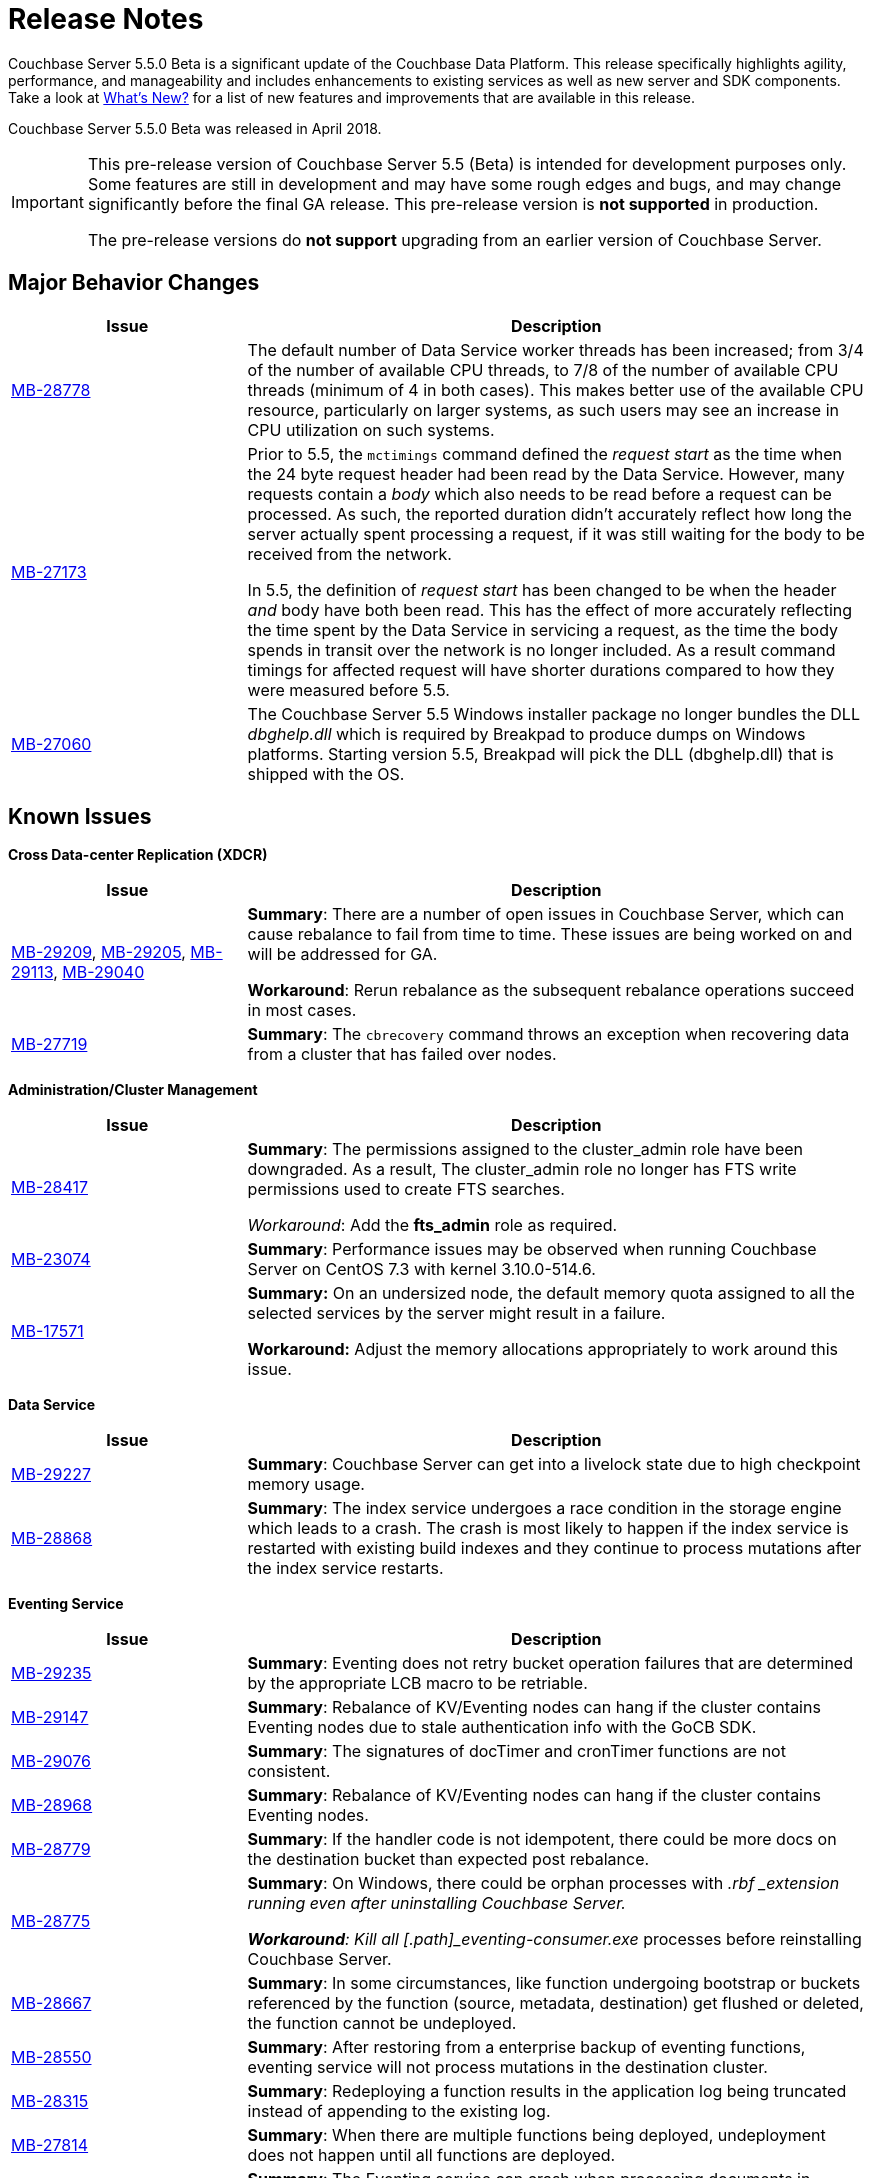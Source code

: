 [#topic_gbk_tyh_t5]
= Release Notes

Couchbase Server 5.5.0 Beta is a significant update of the Couchbase Data Platform.
This release specifically highlights agility, performance, and manageability and includes enhancements to existing services as well as new server and SDK components.
Take a look at xref:introduction:whats-new.adoc#whats-new[What's New?] for a list of new features and improvements that are available in this release.

Couchbase Server 5.5.0 Beta was released in April 2018.

[IMPORTANT]
====
This pre-release version of Couchbase Server 5.5 (Beta) is intended for development purposes only.
Some features are still in development and may have some rough edges and bugs, and may change significantly before the final GA release.
This pre-release version is *not supported* in production.

The pre-release versions do *not support* upgrading from an earlier version of Couchbase Server.
====

[#changes-in-behavior]
== Major Behavior Changes

[#table_change-behavior,cols="25,66"]
|===
| Issue | Description

| https://issues.couchbase.com/browse/MB-28778[MB-28778]
| The default number of Data Service worker threads has been increased; from 3/4 of the number of available CPU threads, to 7/8 of the number of available CPU threads (minimum of 4 in both cases).
This makes better use of the available CPU resource, particularly on larger systems, as such users may see an increase in CPU utilization on such systems.

| https://issues.couchbase.com/browse/MB-27173[MB-27173]
| Prior to 5.5, the [.cmd]`mctimings` command defined the _request start_ as the time when the 24 byte request header had been read by the Data Service.
However, many requests contain a _body_ which also needs to be read before a request can be processed.
As such, the reported duration didn't accurately reflect how long the server actually spent processing a request, if it was still waiting for the body to be received from the network.

In 5.5, the definition of _request start_ has been changed to be when the header _and_ body have both been read.
This has the effect of more accurately reflecting the time spent by the Data Service in servicing a request, as the time the body spends in transit over the network is no longer included.
As a result command timings for affected request will have shorter durations compared to how they were measured before 5.5.

| https://issues.couchbase.com/browse/MB-27060[MB-27060]
| The Couchbase Server 5.5 Windows installer package no longer bundles the DLL [.path]_dbghelp.dll_ which is required by Breakpad to produce dumps on Windows platforms.
Starting version 5.5, Breakpad will pick the DLL (dbghelp.dll) that is shipped with the OS.
|===

[#v550-known-issues]
== Known Issues

*Cross Data-center Replication (XDCR)*

[#table_knownissues_v55-xdcr,cols="25,66"]
|===
| Issue | Description

| https://issues.couchbase.com/browse/MB-29209[MB-29209], https://issues.couchbase.com/browse/MB-29205[MB-29205], https://issues.couchbase.com/browse/MB-29113[MB-29113], https://issues.couchbase.com/browse/MB-29040[MB-29040]
| *Summary*: There are a number of open issues in Couchbase Server, which can cause rebalance to fail from time to time.
These issues are being worked on and will be addressed for GA.

*Workaround*: Rerun rebalance as the subsequent rebalance operations succeed in most cases.

| https://issues.couchbase.com/browse/MB-27719[MB-27719]
| *Summary*: The [.cmd]`cbrecovery` command throws an exception when recovering data from a cluster that has failed over nodes.
|===

*Administration/Cluster Management*

[#table_knownissues_v55-cluster,cols="25,66"]
|===
| Issue | Description

| https://issues.couchbase.com/browse/MB-28417[MB-28417]
| *Summary*: The permissions assigned to the cluster_admin role have been downgraded.
As a result, The cluster_admin role no longer has FTS write permissions used to create FTS searches.

_Workaround_: Add  the *fts_admin* role as required.

| https://issues.couchbase.com/browse/MB-23074[MB-23074]
| *Summary*: Performance issues may be observed when running Couchbase Server on CentOS 7.3 with kernel 3.10.0-514.6.

| https://issues.couchbase.com/browse/MB-17571[MB-17571]
| *Summary:* On an undersized node, the default memory quota assigned to all the selected services by the server might result in a failure.

*Workaround:* Adjust the memory allocations appropriately to work around this issue.
|===

*Data Service*

[#table_knownissues_v55-kv-data,cols="25,66"]
|===
| Issue | Description

| https://issues.couchbase.com/browse/MB-29227[MB-29227]
| *Summary*: Couchbase Server can get into a livelock state due to high checkpoint memory usage.

| https://issues.couchbase.com/browse/MB-28868[MB-28868]
| *Summary*: The index service undergoes a race condition in the storage engine which leads to a crash.
The crash is most likely to happen if the index service is restarted with existing build indexes and they continue to process mutations after the index service restarts.
|===

*Eventing Service*

[#table_knownissues_v55-eventing,cols="25,66"]
|===
| Issue | Description

| https://issues.couchbase.com/browse/MB-29235[MB-29235]
| *Summary*: Eventing does not retry bucket operation failures that are determined by the appropriate LCB macro to be retriable.

| https://issues.couchbase.com/browse/MB-29147[MB-29147]
| *Summary*: Rebalance of KV/Eventing nodes can hang if the cluster contains Eventing nodes due to stale authentication info with the GoCB SDK.

| https://issues.couchbase.com/browse/MB-29076[MB-29076]
| *Summary*: The signatures of docTimer and cronTimer functions are not consistent.

| https://issues.couchbase.com/browse/MB-28968[MB-28968]
| *Summary*: Rebalance of KV/Eventing nodes can hang if the cluster contains Eventing nodes.

| https://issues.couchbase.com/browse/MB-28779[MB-28779]
| *Summary*: If the handler code is not idempotent, there could be more docs on the destination bucket than expected post rebalance.

| https://issues.couchbase.com/browse/MB-28775[MB-28775]
| *Summary*: On Windows, there could be orphan processes with [.path]_.rbf _extension running even after uninstalling Couchbase Server.

*Workaround*: Kill all [.path]_eventing-consumer.exe_ processes before reinstalling Couchbase Server.

| https://issues.couchbase.com/browse/MB-28667[MB-28667]
| *Summary*: In some circumstances, like function undergoing bootstrap or buckets referenced by the function (source, metadata, destination) get flushed or deleted, the function cannot be undeployed.

| https://issues.couchbase.com/browse/MB-28550[MB-28550]
| *Summary*: After restoring from a enterprise backup of eventing functions, eventing service will not process mutations in the destination cluster.

| https://issues.couchbase.com/browse/MB-28315[MB-28315]
| *Summary*: Redeploying a function results in the application log being truncated instead of appending to the existing log.

| https://issues.couchbase.com/browse/MB-27814[MB-27814]
| *Summary*: When there are multiple functions being deployed, undeployment does not happen until all functions are deployed.

| https://issues.couchbase.com/browse/MB-27679[MB-27679]
| *Summary*: The Eventing service can crash when processing documents in source buckets with size > 1 MB.

| https://issues.couchbase.com/browse/MB-27559[MB-27559]
| *Summary*: Benign panics can be seen in the eventing service logs during undeployment.

| https://issues.couchbase.com/browse/MB-27491[MB-27491]
| *Summary*: Failed rebalance, when retried, can hang.

| https://issues.couchbase.com/browse/MB-27454[MB-27454]
| *Summary*: Rebalance-in of a data(KV) node after recovery from failover may hang if eventing service is processing mutations.
|===

*Full-text Search Service*

[#table_knownissues_v55-fts,cols="25,66"]
|===
| Issue | Description

| https://issues.couchbase.com/browse/MB-29142[MB-29142]
| *Summary*:

| https://issues.couchbase.com/browse/MB-28894[MB-28894]
| *Summary*:

| https://issues.couchbase.com/browse/MB-28847[MB-28847]
| *Summary*: The memory usage during index build overshoots the RAM quota.

| https://issues.couchbase.com/browse/MB-28468[MB-28468]
| *Summary*: The full-text search service repeatedly attempts to setup DCP streams to non-existing vBuckets.

| https://issues.couchbase.com/browse/MB-25714[MB-25714]
| *Summary*: On Windows platform, a very high memory/CPU usage may be observed when search service is indexing.
|===

*Indexing Service*

[#table_knownissues_v55-gsi-views,cols="25,66"]
|===
| Issue | Description

| https://issues.couchbase.com/browse/MB-28139[MB-28139]
| *Summary*: If the index files are corrupted, the index service may continue to crash.

*Workaround*: Failover the indexer node, or manually delete the corrupt index files from the server.

| https://issues.couchbase.com/browse/MB-19869[MB-19869]
| *Summary*: Rebalance fails when taking out failed over nodes running views,  in certain circumstances.
|===

*Tools*

[#table_knownissues_v55-tools,cols="25,66"]
|===
| Issue | Description

| https://issues.couchbase.com/browse/MB-28337[MB-28337]
| *Summary*: The [.cmd]`cbworkloadgen` utility fails to load large number of documents when IPv6 was enabled.
|===

*Analytics Service (Developer Preview)*

[#table_knownissues_v55-analytics,cols="25,66"]
|===
| Issue | Description

| https://issues.couchbase.com/browse/MB-27280[MB-27280]
 a bucket is in the disconnected state, and
 the Analytics nodes are at different DCP states.
| *Summary*: It is possible for a rebalance of the Analytics nodes to always fail if:



In that case a common DCP state (required for rebalancing) cannot be achieved as no new DCP mutations will be received by the Analytics nodes.
|===

[#v550-fixed-issues]
== Fixed Issues

*Query Service*

[#table_fixedissues_query_550,cols="25,66"]
|===
| Issue | Description

| https://issues.couchbase.com/browse/MB-25901[MB-25901]
| Fixed an issue where the ORDER BY operator proceeded to sort even after being stopped and could lead to crashes.
|===

== Deprecated Features and Platforms

The following functionality is deprecated, will be deprecated or is unsupported.

* Server side moxi or buckets with custom server side moxi ports are deprecated and may be removed from the product in the future.
